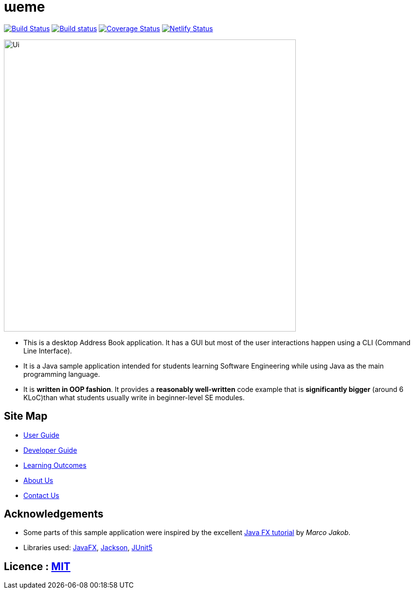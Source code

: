 = ɯeme
ifdef::env-github,env-browser[:relfileprefix: docs/]

https://travis-ci.org/AY1920S1-CS2103-T16-3/main[image:https://travis-ci.org/AY1920S1-CS2103-T16-3/main.svg?branch=master[Build Status]]
https://ci.appveyor.com/project/jonchan51/main[image:https://ci.appveyor.com/api/projects/status/vxis0wm8gyvjm308?svg=true[Build status]]
https://coveralls.io/github/AY1920S1-CS2103-T16-3/main?branch=master[image:https://coveralls.io/repos/github/AY1920S1-CS2103-T16-3/main/badge.svg?branch=master[Coverage Status]]
https://app.netlify.com/sites/weme/deploys[image:https://api.netlify.com/api/v1/badges/ac999ab6-18ad-47ca-8832-69ce4a03f721/deploy-status[Netlify Status]]


ifdef::env-github[]
image::docs/images/Ui.png[width="600"]
endif::[]

ifndef::env-github[]
image::images/Ui.png[width="600"]
endif::[]

* This is a desktop Address Book application. It has a GUI but most of the user interactions happen using a CLI (Command Line Interface).
* It is a Java sample application intended for students learning Software Engineering while using Java as the main programming language.
* It is *written in OOP fashion*. It provides a *reasonably well-written* code example that is *significantly bigger* (around 6 KLoC)than what students usually write in beginner-level SE modules.

== Site Map

* <<UserGuide#, User Guide>>
* <<DeveloperGuide#, Developer Guide>>
* <<LearningOutcomes#, Learning Outcomes>>
* <<AboutUs#, About Us>>
* <<ContactUs#, Contact Us>>

== Acknowledgements

* Some parts of this sample application were inspired by the excellent http://code.makery.ch/library/javafx-8-tutorial/[Java FX tutorial] by
_Marco Jakob_.
* Libraries used: https://openjfx.io/[JavaFX], https://github.com/FasterXML/jackson[Jackson], https://github.com/junit-team/junit5[JUnit5]

== Licence : link:LICENSE[MIT]
